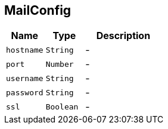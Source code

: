 == MailConfig


[cols=">25%,^25%,50%"]
[frame="topbot"]
|===
^|Name | Type ^| Description

|`hostname`
|`String`
|-
|`port`
|`Number`
|-
|`username`
|`String`
|-
|`password`
|`String`
|-
|`ssl`
|`Boolean`
|-|===
